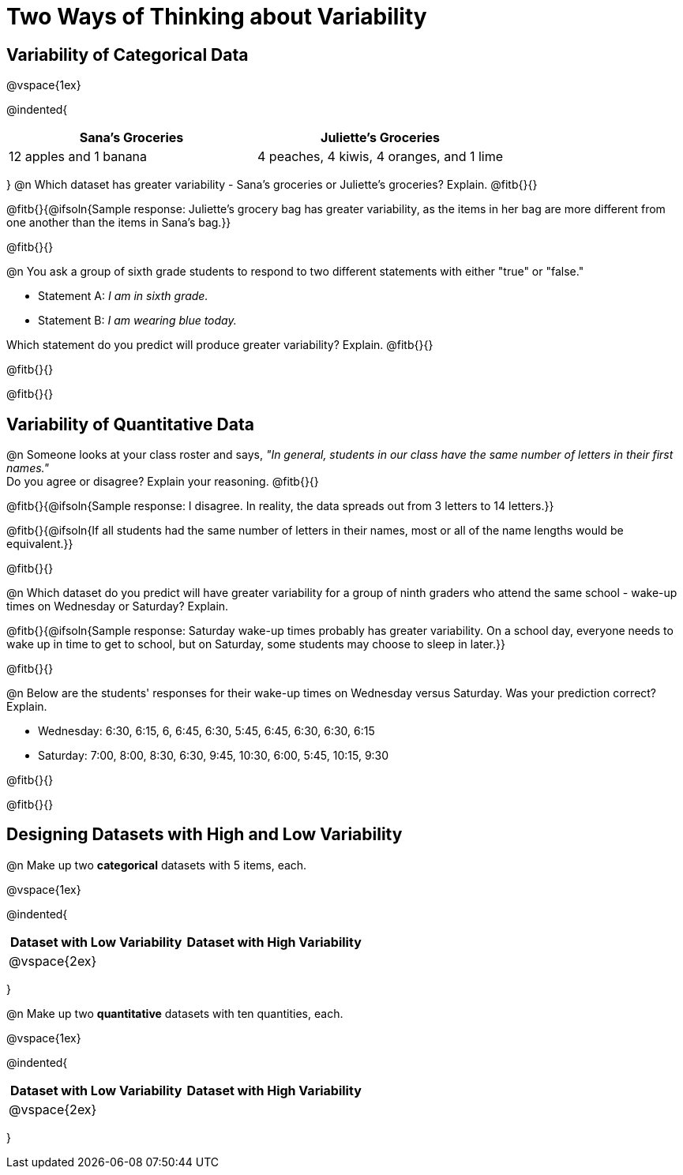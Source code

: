 = Two Ways of Thinking about Variability

== Variability of Categorical Data

@vspace{1ex}

@indented{
[cols="^1a,^1a",options="header"]
|===
| Sana's Groceries 			| Juliette's Groceries
| 12 apples and 1 banana 	| 4 peaches, 4 kiwis, 4 oranges, and 1 lime
|===
}
@n Which dataset has greater variability - Sana's groceries or Juliette's groceries? Explain. @fitb{}{}

@fitb{}{@ifsoln{Sample response: Juliette’s grocery bag has greater variability, as the items in her bag are more different from one another than the items in Sana’s bag.}}

@fitb{}{}

@n You ask a group of sixth grade students to respond to two different statements with either "true" or "false."

- Statement A: _I am in sixth grade._
- Statement B: _I am wearing blue today._

Which statement do you predict will produce greater variability? Explain. @fitb{}{}

@fitb{}{}

@fitb{}{}

== Variability of Quantitative Data

@n Someone looks at your class roster and says, _"In general, students in our class have the same number of letters in their first names."_ +
Do you agree or disagree? Explain your reasoning. @fitb{}{}

@fitb{}{@ifsoln{Sample response: I disagree. In reality, the data spreads out from 3 letters to 14 letters.}}

@fitb{}{@ifsoln{If all students had the same number of letters in their names, most or all of the name lengths would be equivalent.}}

@fitb{}{}

@n Which dataset do you predict will have greater variability for a group of ninth graders who attend the same school - wake-up times on Wednesday or Saturday? Explain.

@fitb{}{@ifsoln{Sample response: Saturday wake-up times probably has greater variability. On a school day, everyone needs to wake up in time to get to school, but on Saturday, some students may choose to sleep in later.}}

@fitb{}{}


@n Below are the students' responses for their wake-up times on Wednesday versus Saturday. Was your prediction correct? Explain.

- Wednesday: 6:30, 6:15, 6, 6:45, 6:30, 5:45, 6:45, 6:30, 6:30, 6:15

- Saturday: 7:00, 8:00, 8:30, 6:30, 9:45, 10:30, 6:00, 5:45, 10:15, 9:30

@fitb{}{}

@fitb{}{}

== Designing Datasets with High and Low Variability

@n Make up two *categorical* datasets with 5 items, each.

@vspace{1ex}

@indented{
[cols="^1a,^1a",options="header"]
|===
| Dataset with Low Variability			| Dataset with High Variability
| @vspace{2ex}										|
|===
}

@n Make up two *quantitative* datasets with ten quantities, each.

@vspace{1ex}

@indented{
[cols="^1a,^1a",options="header"]
|===
| Dataset with Low Variability			| Dataset with High Variability
| @vspace{2ex}									|
|===
}
